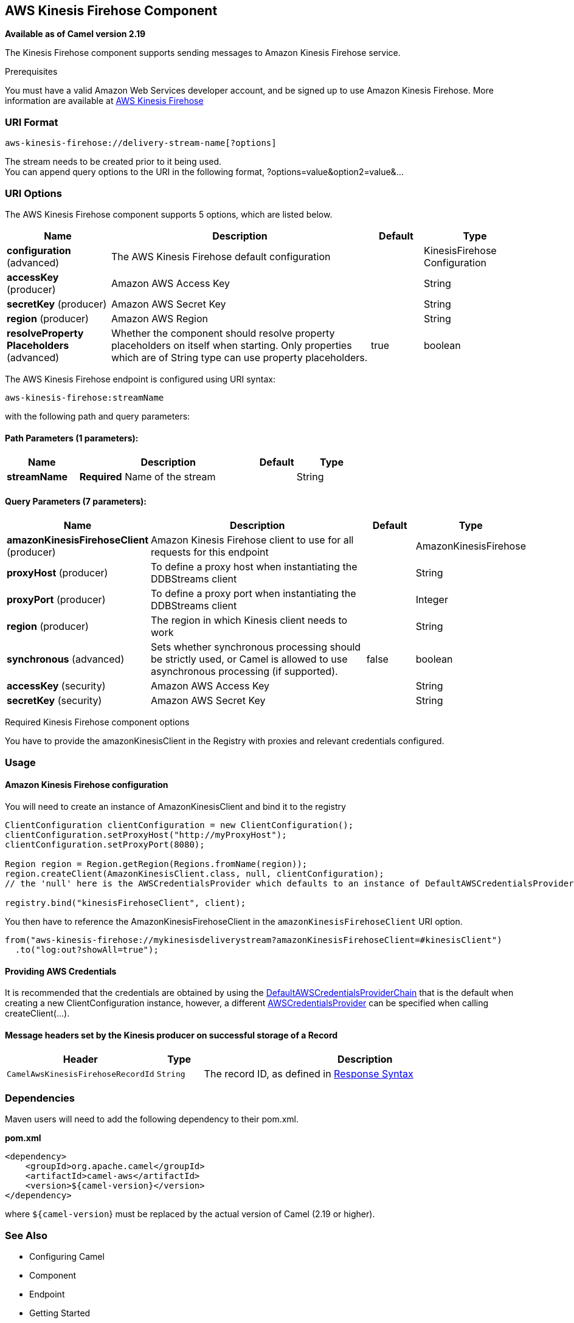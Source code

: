 [[aws-kinesis-firehose-component]]
== AWS Kinesis Firehose Component

*Available as of Camel version 2.19*

The Kinesis Firehose component supports sending messages to Amazon Kinesis Firehose service.

Prerequisites

You must have a valid Amazon Web Services developer account, and be
signed up to use Amazon Kinesis Firehose. More information are available
at https://aws.amazon.com/kinesis/firehose/[AWS Kinesis Firehose]

### URI Format

[source,java]
-----------------------------------
aws-kinesis-firehose://delivery-stream-name[?options]
-----------------------------------

The stream needs to be created prior to it being used. +
 You can append query options to the URI in the following format,
?options=value&option2=value&...

### URI Options


// component options: START
The AWS Kinesis Firehose component supports 5 options, which are listed below.



[width="100%",cols="2,5,^1,2",options="header"]
|===
| Name | Description | Default | Type
| *configuration* (advanced) | The AWS Kinesis Firehose default configuration |  | KinesisFirehose Configuration
| *accessKey* (producer) | Amazon AWS Access Key |  | String
| *secretKey* (producer) | Amazon AWS Secret Key |  | String
| *region* (producer) | Amazon AWS Region |  | String
| *resolveProperty Placeholders* (advanced) | Whether the component should resolve property placeholders on itself when starting. Only properties which are of String type can use property placeholders. | true | boolean
|===
// component options: END







// endpoint options: START
The AWS Kinesis Firehose endpoint is configured using URI syntax:

----
aws-kinesis-firehose:streamName
----

with the following path and query parameters:

==== Path Parameters (1 parameters):


[width="100%",cols="2,5,^1,2",options="header"]
|===
| Name | Description | Default | Type
| *streamName* | *Required* Name of the stream |  | String
|===


==== Query Parameters (7 parameters):


[width="100%",cols="2,5,^1,2",options="header"]
|===
| Name | Description | Default | Type
| *amazonKinesisFirehoseClient* (producer) | Amazon Kinesis Firehose client to use for all requests for this endpoint |  | AmazonKinesisFirehose
| *proxyHost* (producer) | To define a proxy host when instantiating the DDBStreams client |  | String
| *proxyPort* (producer) | To define a proxy port when instantiating the DDBStreams client |  | Integer
| *region* (producer) | The region in which Kinesis client needs to work |  | String
| *synchronous* (advanced) | Sets whether synchronous processing should be strictly used, or Camel is allowed to use asynchronous processing (if supported). | false | boolean
| *accessKey* (security) | Amazon AWS Access Key |  | String
| *secretKey* (security) | Amazon AWS Secret Key |  | String
|===
// endpoint options: END






Required Kinesis Firehose component options

You have to provide the amazonKinesisClient in the
Registry with proxies and relevant credentials
configured.


### Usage

#### Amazon Kinesis Firehose configuration

You will need to create an instance of AmazonKinesisClient and
bind it to the registry

[source,java]
--------------------------------------------------------------------------------------------------------------------
ClientConfiguration clientConfiguration = new ClientConfiguration();
clientConfiguration.setProxyHost("http://myProxyHost");
clientConfiguration.setProxyPort(8080);

Region region = Region.getRegion(Regions.fromName(region));
region.createClient(AmazonKinesisClient.class, null, clientConfiguration);
// the 'null' here is the AWSCredentialsProvider which defaults to an instance of DefaultAWSCredentialsProviderChain

registry.bind("kinesisFirehoseClient", client);
--------------------------------------------------------------------------------------------------------------------

You then have to reference the AmazonKinesisFirehoseClient in the `amazonKinesisFirehoseClient` URI option.

[source,java]
--------------------------------------------------------------------------------------------------------------------
from("aws-kinesis-firehose://mykinesisdeliverystream?amazonKinesisFirehoseClient=#kinesisClient")
  .to("log:out?showAll=true");
--------------------------------------------------------------------------------------------------------------------

#### Providing AWS Credentials

It is recommended that the credentials are obtained by using the
http://docs.aws.amazon.com/AWSJavaSDK/latest/javadoc/com/amazonaws/auth/DefaultAWSCredentialsProviderChain.html[DefaultAWSCredentialsProviderChain]
that is the default when creating a new ClientConfiguration instance,
however, a
different http://docs.aws.amazon.com/AWSJavaSDK/latest/javadoc/com/amazonaws/auth/AWSCredentialsProvider.html[AWSCredentialsProvider]
can be specified when calling createClient(...).

#### Message headers set by the Kinesis producer on successful storage of a Record

[width="100%",cols="10%,10%,80%",options="header",]
|=======================================================================
|Header |Type |Description

|`CamelAwsKinesisFirehoseRecordId` |`String` |The record ID, as defined in
http://docs.aws.amazon.com/firehose/latest/APIReference/API_PutRecord.html#API_PutRecord_ResponseSyntax[Response Syntax]


|=======================================================================

### Dependencies

Maven users will need to add the following dependency to their pom.xml.

*pom.xml*

[source,xml]
---------------------------------------
<dependency>
    <groupId>org.apache.camel</groupId>
    <artifactId>camel-aws</artifactId>
    <version>${camel-version}</version>
</dependency>
---------------------------------------

where `${camel-version`} must be replaced by the actual version of Camel
(2.19 or higher).

### See Also

* Configuring Camel
* Component
* Endpoint
* Getting Started

* AWS Component
